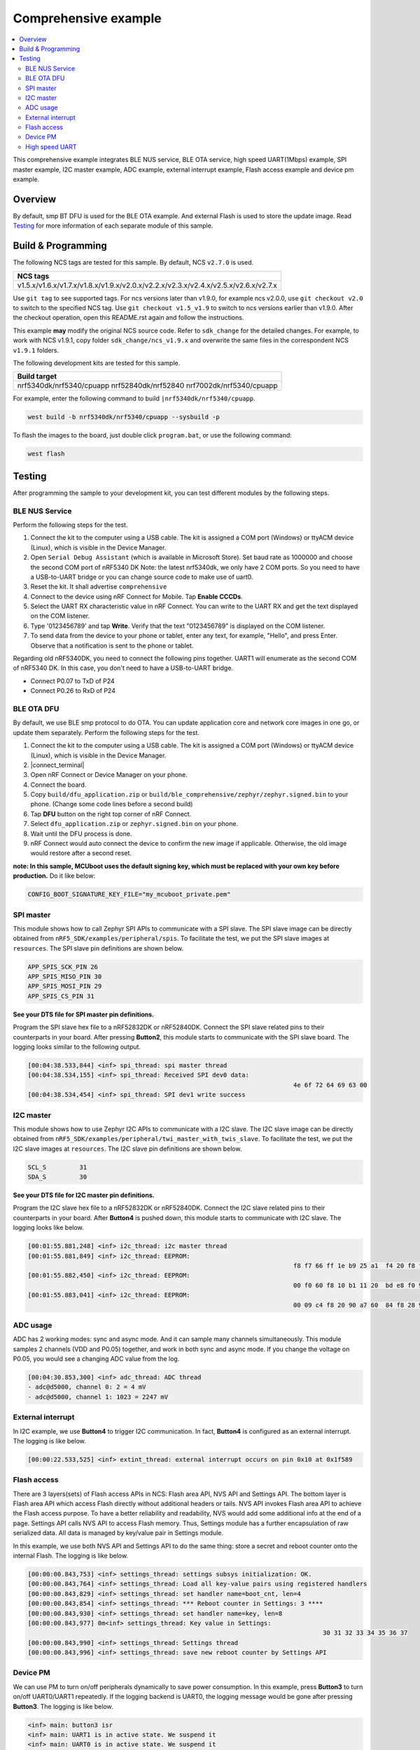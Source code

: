 .. comprehensive:

Comprehensive example
#####################

.. contents::
   :local:
   :depth: 2

This comprehensive example integrates BLE NUS service, BLE OTA service, high speed UART(1Mbps) example, SPI master example, I2C master example, 
ADC example, external interrupt example, Flash access example and device pm example. 

Overview
********

By default, smp BT DFU is used for the BLE OTA example. And external Flash is used to store the update image.
Read `Testing`_ for more information of each separate module of this sample.


Build & Programming
*******************

The following NCS tags are tested for this sample. By default, NCS ``v2.7.0`` is used.

+--------------------------------------------------------------------------------------+
|NCS tags                                                                              +
+======================================================================================+
|v1.5.x/v1.6.x/v1.7.x/v1.8.x/v1.9.x/v2.0.x/v2.2.x/v2.3.x/v2.4.x/v2.5.x/v2.6.x/v2.7.x   |
+--------------------------------------------------------------------------------------+

Use ``git tag`` to see supported tags. For ncs versions later than v1.9.0, for example ncs v2.0.0, 
use ``git checkout v2.0`` to switch to the specified NCS tag. Use ``git checkout v1.5_v1.9`` to switch to 
ncs versions earlier than v1.9.0. After the checkout operation, open this README.rst again and follow 
the instructions. 
	
This example **may** modify the original NCS source code. Refer to ``sdk_change`` for the detailed changes. 
For example, to work with NCS v1.9.1, copy folder ``sdk_change/ncs_v1.9.x`` and overwrite the same files 
in the correspondent NCS ``v1.9.1`` folders.

The following development kits are tested for this sample. 

+----------------------------------------------------------------------+
|Build target                                                          +
+======================================================================+
|nrf5340dk/nrf5340/cpuapp nrf52840dk/nrf52840 nrf7002dk/nrf5340/cpuapp |
+----------------------------------------------------------------------+

For example, enter the following command to build ``|nrf5340dk/nrf5340/cpuapp``.

.. code-block:: console

   west build -b nrf5340dk/nrf5340/cpuapp --sysbuild -p
   
To flash the images to the board, just double click ``program.bat``, or use the following command:

.. code-block:: console

   west flash

Testing
*******

After programming the sample to your development kit, you can test different modules by the following steps.

BLE NUS Service
===============

Perform the following steps for the test.

1. Connect the kit to the computer using a USB cable. The kit is assigned a COM port (Windows) or ttyACM device (Linux), which is visible in the Device Manager.
#. Open ``Serial Debug Assistant`` (which is available in Microsoft Store). Set baud rate as 1000000 and choose the second COM port of nRF5340 DK 
   Note: the latest nrf5340dk, we only have 2 COM ports. So you need to have a USB-to-UART bridge or you can change source code to make use of uart0.
#. Reset the kit. It shall advertise ``comprehensive``
#. Connect to the device using nRF Connect for Mobile. Tap **Enable CCCDs**.
#. Select the UART RX characteristic value in nRF Connect.
   You can write to the UART RX and get the text displayed on the COM listener.
#. Type '0123456789' and tap **Write**.
   Verify that the text "0123456789" is displayed on the COM listener.
#. To send data from the device to your phone or tablet, enter any text, for example, "Hello", and press Enter.
   Observe that a notification is sent to the phone or tablet.

Regarding old nRF5340DK, you need to connect the following pins together. UART1 will enumerate as the second COM of nRF5340 DK.
In this case, you don't need to have a USB-to-UART bridge.

* Connect P0.07 to TxD of P24
* Connect P0.26 to RxD of P24

BLE OTA DFU
===========

By default, we use BLE smp protocol to do OTA. You can update application core and network core images in one go, or update them separately.
Perform the following steps for the test.

1. Connect the kit to the computer using a USB cable. The kit is assigned a COM port (Windows) or ttyACM device (Linux), which is visible in the Device Manager.
#. |connect_terminal|
#. Open nRF Connect or Device Manager on your phone. 
#. Connect the board. 
#. Copy ``build/dfu_application.zip`` or ``build/ble_comprehensive/zephyr/zephyr.signed.bin`` to your phone. (Change some code lines before a second build)
#. Tap **DFU** button on the right top corner of nRF Connect.
#. Select ``dfu_application.zip`` or ``zephyr.signed.bin`` on your phone.
#. Wait until the DFU process is done.
#. nRF Connect would auto connect the device to confirm the new image if applicable. Otherwise, the old image would restore after a second reset.

**note: In this sample, MCUboot uses the default signing key, which must be replaced with your own key before production.** Do it like below:

.. code-block:: console

	CONFIG_BOOT_SIGNATURE_KEY_FILE="my_mcuboot_private.pem"	

SPI master
==========

This module shows how to call Zephyr SPI APIs to communicate with a SPI slave. The SPI slave image can be directly obtained from ``nRF5_SDK/examples/peripheral/spis``. 
To facilitate the test, we put the SPI slave images at ``resources``. The SPI slave pin definitions are shown below.

.. code-block:: console

   APP_SPIS_SCK_PIN 26
   APP_SPIS_MISO_PIN 30
   APP_SPIS_MOSI_PIN 29
   APP_SPIS_CS_PIN 31
   
**See your DTS file for SPI master pin definitions.**
 
Program the SPI slave hex file to a nRF52832DK or nRF52840DK. Connect the SPI slave related pins to their counterparts in your board.
After pressing **Button2**, this module starts to communicate with the SPI slave board. The logging looks similar to the following output.

.. code-block:: console

	[00:04:38.533,844] <inf> spi_thread: spi master thread
	[00:04:38.534,155] <inf> spi_thread: Received SPI dev0 data: 
										4e 6f 72 64 69 63 00         
	[00:04:38.534,454] <inf> spi_thread: SPI dev1 write success

I2C master
==========

This module shows how to use Zephyr I2C APIs to communicate with a I2C slave. The I2C slave image can be directly obtained from ``nRF5_SDK/examples/peripheral/twi_master_with_twis_slave``.
To facilitate the test, we put the I2C slave images at ``resources``. The I2C slave pin definitions are shown below.

.. code-block:: console

	SCL_S         31   
	SDA_S         30  
   
**See your DTS file for I2C master pin definitions.**
 
Program the I2C slave hex file to a nRF52832DK or nRF52840DK. Connect the I2C slave related pins to their counterparts in your board.
After **Button4** is pushed down, this module starts to communicate with I2C slave. The logging looks like below.

.. code-block:: console

	[00:01:55.881,248] <inf> i2c_thread: i2c master thread
	[00:01:55.881,849] <inf> i2c_thread: EEPROM: 
										f8 f7 66 ff 1e b9 25 a1  f4 20 f8 f7 61 ff 28 46 
	[00:01:55.882,450] <inf> i2c_thread: EEPROM: 
										00 f0 60 f8 10 b1 11 20  bd e8 f0 9f 66 61 4f f0
	[00:01:55.883,041] <inf> i2c_thread: EEPROM: 
										00 09 c4 f8 20 90 a7 60  84 f8 28 90 4f f4 8e 78
	
ADC usage
=========

ADC has 2 working modes: sync and async mode. And it can sample many channels simultaneously. This module samples 2 channels (VDD and P0.05) together, 
and work in both sync and async mode. If you change the voltage on P0.05, you would see a changing ADC value from the log.

.. code-block:: console

	[00:04:30.853,300] <inf> adc_thread: ADC thread
	- adc@d5000, channel 0: 2 = 4 mV
	- adc@d5000, channel 1: 1023 = 2247 mV

External interrupt
==================

In I2C example, we use **Button4** to trigger I2C communication. In fact, **Button4** is configured as an external interrupt.
The logging is like below.

.. code-block:: console

	[00:00:22.533,525] <inf> extint_thread: external interrupt occurs on pin 0x10 at 0x1f589

Flash access
============

There are 3 layers(sets) of Flash access APIs in NCS: Flash area API, NVS API and Settings API. The bottom layer is Flash area API which access Flash directly 
without additional headers or tails. NVS API invokes Flash area API to achieve the Flash access purpose. To have a better reliability and readability, 
NVS would add some additional info at the end of a page.  Settings API calls NVS API to access Flash memory. Thus, Settings module has a further encapsulation 
of raw serialized data. All data is managed by key/value pair in Settings module.

In this example, we use both NVS API and Settings API to do the same thing: store a secret and reboot counter onto the internal Flash. The logging is like below.

.. code-block:: console

	[00:00:00.843,753] <inf> settings_thread: settings subsys initialization: OK.
	[00:00:00.843,764] <inf> settings_thread: Load all key-value pairs using registered handlers
	[00:00:00.843,829] <inf> settings_thread: set handler name=boot_cnt, len=4 
	[00:00:00.843,854] <inf> settings_thread: *** Reboot counter in Settings: 3 ****
	[00:00:00.843,930] <inf> settings_thread: set handler name=key, len=8 
	[00:00:00.843,977] 0m<inf> settings_thread: Key value in Settings:
											30 31 32 33 34 35 36 37                          
	[00:00:00.843,990] <inf> settings_thread: Settings thread
	[00:00:00.843,996] <inf> settings_thread: save new reboot counter by Settings API                       

Device PM
=========

We can use PM to turn on/off peripherals dynamically to save power consumption. 
In this example, press **Button3** to turn on/off UART0/UART1 repeatedly. If the logging backend is UART0, the logging message would be gone after pressing **Button3**.	
The logging is like below.

.. code-block:: console

	<inf> main: button3 isr
	<inf> main: UART1 is in active state. We suspend it	
	<inf> main: UART0 is in active state. We suspend it
	<inf> main: ## UART1 is suspended now ##	
	<inf> main: button3 isr
	<inf> main: UART1 is in low power state. We activate it	
	<inf> main: UART0 is in low power state. We activate it
	<inf> main: ## UART1 is active now ##	
	<inf> main: ## UART0 is active now ##


High speed UART
===============

In this module, you can achieve 1Mbps baud rate. UART has 3 working mode: poll, interrupt and async. To achieve high speed UART, async mode must be used.  
To test the reliability of 1Mbps UART, you can transfer a file from PC end to the device end. In this example, when PC sends some data to the device, the device 
would send the same data back to the PC. In this way, you can verify the reliability of 1Mbps UART.

When doing the loopback test of 1Mbps UART, make sure BLE connection is disconnected and logging terminal is closed since they would have a great
impact on the UART communication. You can use app: ``Serial Debug Assistant`` from Microsoft Store for the test. 

Use ``Serial Debug Assistant`` to send a file to the board. The board would forward the same file back to the PC. Verify whether they are identical.

Note: please shut down your logging terminal to achieve the 1Mbps baud rate.

.. code-block:: console

	[00:01:50.627,425] <inf> uart_thread: UART_RX_RDY 255
	[00:01:50.627,442] <inf> uart_thread: UART_RX_BUF_RELEASED
	[00:01:50.627,541] <inf> uart_thread: uart received:
										44 65 61 72 20 61 6c 6c  2c 0d 0a 20 0d 0a 41 73 
										20 64 69 73 63 75 73 73  65 64 20 6a 75 73 74 20 
										6e 6f 77 2c 20 77 65 e2  80 99 6c 6c 20 73 74 61 
										72 74 20 4e 43 20 77 65  65 6b 6c 79 20 75 70 64 
										61 74 65 20 66 72 6f 6d  20 6e 65 78 74 20 77 65 
										65 6b 2c 20 40 44 69 6e  67 2c 20 45 72 69 63 40 
										5a 68 61 6e 67 2c 20 4f  6c 69 76 65 72 70 6c 65 
										61 73 65 20 6d 61 6b 65  20 73 75 72 65 20 74 68 
										61 74 20 74 68 65 20 6f  6e 65 6e 6f 74 65 20 49 
										20 73 68 61 72 65 64 20  74 6f 20 79 6f 75 20 e2 
										80 98 4e 43 20 77 65 65  6b 6c 79 20 75 70 64 61 
										74 65 e2 80 99 20 69 73  20 75 70 64 61 74 65 64 
										20 62 65 66 6f 72 65 20  74 68 65 20 6d 65 65 74 
										69 6e 67 2e 20 54 68 61  6e 6b 20 79 6f 75 21 0d 
										0a 54 68 65 20 6d 65 65  74 69 6e 67 20 77 69 6c 
										6c 20 6c 61 73 74 20 66  6f 72 20 61 62 6f 75    
	[00:01:50.630,096] <inf> uart_thread: UART_TX_DONE 255 
